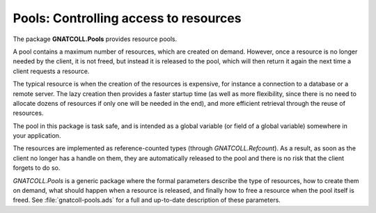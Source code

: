 ******************************************
**Pools**: Controlling access to resources
******************************************

The package **GNATCOLL.Pools** provides resource pools.

A pool contains a maximum number of resources, which are created on demand.
However, once a resource is no longer needed by the client, it is not freed,
but instead it is released to the pool, which will then return it again the
next time a client requests a resource.

The typical resource is when the creation of the resources is expensive, for
instance a connection to a database or a remote server. The lazy creation then
provides a faster startup time (as well as more flexibility, since there is no
need to allocate dozens of resources if only one will be needed in the end),
and more efficient retrieval through the reuse of resources.

The pool in this package is task safe, and is intended as a global variable
(or field of a global variable) somewhere in your application.

The resources are implemented as reference-counted types (through
`GNATCOLL.Refcount`). As a result, as soon as the client no longer has
a handle on them, they are automatically released to the pool and there is
no risk that the client forgets to do so.

`GNATCOLL.Pools` is a generic package where the formal parameters
describe the type of resources, how to create them on demand, what should
happen when a resource is released, and finally how to free a resource when
the pool itself is freed. See :file:`gnatcoll-pools.ads` for a full and
up-to-date description of these parameters.

